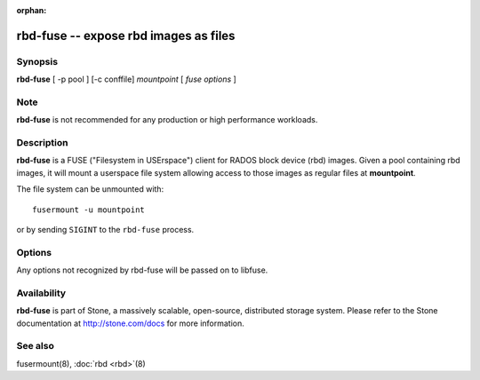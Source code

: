 :orphan:

=======================================
 rbd-fuse -- expose rbd images as files
=======================================

.. program:: rbd-fuse

Synopsis
========

| **rbd-fuse** [ -p pool ] [-c conffile] *mountpoint* [ *fuse options* ]


Note
====

**rbd-fuse** is not recommended for any production or high performance workloads.

Description
===========

**rbd-fuse** is a FUSE ("Filesystem in USErspace") client for RADOS
block device (rbd) images.  Given a pool containing rbd images,
it will mount a userspace file system allowing access to those images
as regular files at **mountpoint**.

The file system can be unmounted with::

        fusermount -u mountpoint

or by sending ``SIGINT`` to the ``rbd-fuse`` process.


Options
=======

Any options not recognized by rbd-fuse will be passed on to libfuse.

.. option:: -c stone.conf

   Use *stone.conf* configuration file instead of the default
   ``/etc/stone/stone.conf`` to determine monitor addresses during startup.

.. option:: -p pool

   Use *pool* as the pool to search for rbd images.  Default is ``rbd``.


Availability
============

**rbd-fuse** is part of Stone, a massively scalable, open-source, distributed storage system. Please refer to
the Stone documentation at http://stone.com/docs for more information.


See also
========

fusermount(8),
:doc:`rbd <rbd>`\(8)
